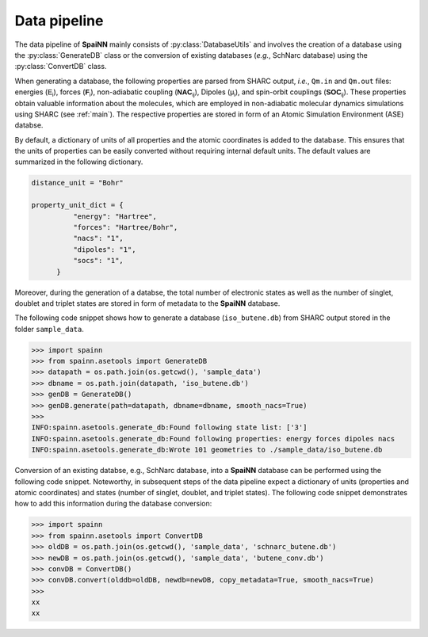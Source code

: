 .. _data_pipeline:

Data pipeline
----------------

The data pipeline of **SpaiNN** mainly consists of :py:class:`DatabaseUtils` and involves the creation of a database using the :py:class:`GenerateDB` class or the conversion of existing databases (*e.g.*, SchNarc database) using the :py:class:`ConvertDB` class. 

When generating a database, the following properties are parsed from SHARC output, *i.e.*, ``Qm.in`` and ``Qm.out`` files: energies (:math:`\mathsf{E_{i}}`), forces (:math:`\mathsf{\mathbf{F}_{i}}`), non-adiabatic coupling (:math:`\mathsf{\mathbf{NAC}_{ij}}`), Dipoles (:math:`\mathsf{\mu_{i}}`), and spin-orbit couplings (:math:`\mathsf{\mathbf{SOC}_{ij}}`).
These properties obtain valuable information about the molecules, which are employed in non-adiabatic molecular dynamics simulations using SHARC (see :ref:`main`).
The respective properties are stored in form of an Atomic Simulation Environment (ASE) databse.


By default, a dictionary of units of all properties and the atomic coordinates is added to the database. 
This ensures that the units of properties can be easily converted without requiring internal default units.
The default values are summarized in the following dictionary.

.. code-block:: console
 
  distance_unit = "Bohr"
 
  property_unit_dict = {
            "energy": "Hartree",
            "forces": "Hartree/Bohr",
            "nacs": "1",
            "dipoles": "1",
            "socs": "1",
        }      

Moreover, during the generation of a databse, the total number of electronic states as well as the number of singlet, doublet and triplet states are stored in form of metadata to the **SpaiNN** database.

The following code snippet shows how to generate a database (``iso_butene.db``) from SHARC output stored in the folder ``sample_data``.

>>> import spainn
>>> from spainn.asetools import GenerateDB
>>> datapath = os.path.join(os.getcwd(), 'sample_data')
>>> dbname = os.path.join(datapath, 'iso_butene.db')
>>> genDB = GenerateDB()
>>> genDB.generate(path=datapath, dbname=dbname, smooth_nacs=True)
>>> 
INFO:spainn.asetools.generate_db:Found following state list: ['3']
INFO:spainn.asetools.generate_db:Found following properties: energy forces dipoles nacs
INFO:spainn.asetools.generate_db:Wrote 101 geometries to ./sample_data/iso_butene.db

Conversion of an existing databse, e.g., SchNarc database, into a **SpaiNN** database can be performed using the following code snippet.
Noteworthy, in subsequent steps of the data pipeline expect a dictionary of units (properties and atomic coordinates) and states (number of singlet, doublet, and triplet states).
The following code snippet demonstrates how to add this information during the database conversion:

>>> import spainn
>>> from spainn.asetools import ConvertDB
>>> oldDB = os.path.join(os.getcwd(), 'sample_data', 'schnarc_butene.db')
>>> newDB = os.path.join(os.getcwd(), 'sample_data', 'butene_conv.db')
>>> convDB = ConvertDB()
>>> convDB.convert(olddb=oldDB, newdb=newDB, copy_metadata=True, smooth_nacs=True)
>>>
xx
xx


